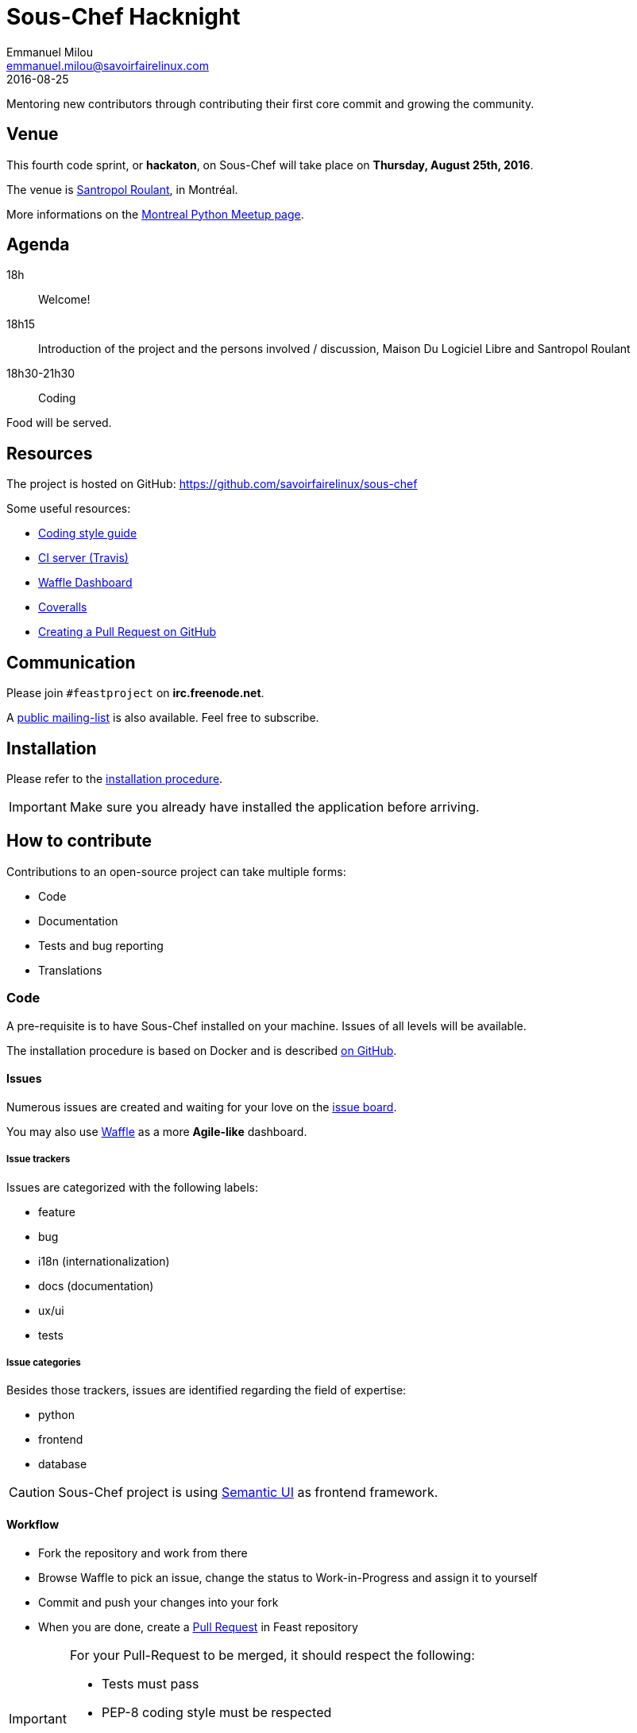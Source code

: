 = Sous-Chef Hacknight
Emmanuel Milou <emmanuel.milou@savoirfairelinux.com>
2016-08-25
Mentoring new contributors through contributing their first core commit and growing the community.

:keywords: Django
:page-layout: base
:page-description: {description}
:page-keywords: {keywords}
:icons: font
:toc: right
:experimental:
:mdash: &#8212;
:language: asciidoc
:source-language: {language}
// Refs
:doc-asciidoctor: http://asciidoctor.org/docs/asciidoc-recommended-practices/
:meetup-montrealpython: http://www.meetup.com/Montreal-Python/events/233348153/
:souschef-mailinglist: https://lists.savoirfairelinux.net/mailman/listinfo/sous-chef
:unittest: https://docs.djangoproject.com/en/1.10/topics/testing/overview/

## Venue

This fourth code sprint, or *hackaton*, on Sous-Chef will take place on **Thursday, August 25th, 2016**.

The venue is https://maps.google.com/maps?f=q&hl=en&q=111+Roy+east+Montreal%2C+QC+H2W+1M1%2C+Montr%C3%A9al%2C+QC%2C+ca[Santropol Roulant], in Montréal.

More informations on the {meetup-montrealpython}[Montreal Python Meetup page].

## Agenda

18h:: Welcome!
18h15:: Introduction of the project and the persons involved / discussion, Maison Du Logiciel Libre and Santropol Roulant
18h30-21h30:: Coding

Food will be served.

## Resources

The project is hosted on GitHub: https://github.com/savoirfairelinux/sous-chef

Some useful resources:

* https://www.python.org/dev/peps/pep-0008/[Coding style guide]
* https://travis-ci.org/savoirfairelinux/sous-chef[CI server (Travis)]
* https://waffle.io/savoirfairelinux/sous-chef[Waffle Dashboard]
* https://coveralls.io/github/savoirfairelinux/sous-chef?branch=dev[Coveralls]
* https://help.github.com/articles/creating-a-pull-request/[Creating a Pull Request on GitHub]

## Communication

Please join `#feastproject` on *irc.freenode.net*.

A {souschef-mailinglist}[public mailing-list] is also available. Feel free to subscribe.

## Installation

Please refer to the https://github.com/savoirfairelinux/sous-chef/blob/dev/INSTALL.md[installation procedure].

IMPORTANT: Make sure you already have installed the application before arriving.

## How to contribute

Contributions to an open-source project can take multiple forms:

* Code
* Documentation
* Tests and bug reporting
* Translations

### Code

A pre-requisite is to have Sous-Chef installed on your machine.
Issues of all levels will be available.

The installation procedure is based on Docker and is described https://github.com/savoirfairelinux/sous-chef/blob/dev/INSTALL.md[on GitHub].

#### Issues

Numerous issues are created and waiting for your love on the https://github.com/savoirfairelinux/sous-chef/issues[issue board].

You may also use https://waffle.io/savoirfairelinux/sous-chef[Waffle] as a more *Agile-like* dashboard.

##### Issue trackers

Issues are categorized with the following labels:

* feature
* bug
* i18n (internationalization)
* docs (documentation)
* ux/ui
* tests

##### Issue categories

Besides those trackers, issues are identified regarding the field of expertise:

* python
* frontend
* database

CAUTION: Sous-Chef project is using http://semantic-ui.com/[Semantic UI] as frontend framework.

#### Workflow

* Fork the repository and work from there
* Browse Waffle to pick an issue, change the status to Work-in-Progress and assign it to yourself
* Commit and push your changes into your fork
* When you are done, create a https://github.com/savoirfairelinux/sous-chef/compare[Pull Request] in Feast repository

[IMPORTANT]
====
For your Pull-Request to be merged, it should respect the following:

    * Tests must pass
    * PEP-8 coding style must be respected
    * Code coverage must be complete
    * The branch can be merged automatically
====

https://travis-ci.org/[TravisCI] is configured to run those checks on every Pull-Request. It is recommanded you configure your fork to do the same.

### Documentation

Documentation is important and can always be improved:

* Installation instructions
* Test procedures
* How to help translating the project
* Updating the https://github.com/savoirfairelinux/sous-chef/wiki/TODO[Roadmap]

The preferred markdown syntax is {doc-asciidoctor}[Asciidoc]. Markdown is also accepted.

The https://github.com/savoirfairelinux/sous-chef/wiki/[project wiki] on GitHub could also be used.


### Tests and bug reporting

It could be manual testing and reporting. The GitHub issues can be used to report problems.

Writing unit or functional tests is hightly encouraged and appreciated. Sous-Chef is using {unittest}[unittest] as test framework.

### Translations

Sous-Chef is a bilingual application and needs your talent of translators !

Sous-Chef uses Django multilingual framework, based on Gettext and po files.

Each module has its own set of translation files. To list them all:

 $ find . -name "*.po"

https://poedit.net/[Poedit] can be used to translate those files.
Follow the workflow described in the Code section to contribute your translations.

NOTE: An alternative way to contribute could be to send the po files through emails.

An other way to contribute there is to review the code and make sure all strings are translatable.
